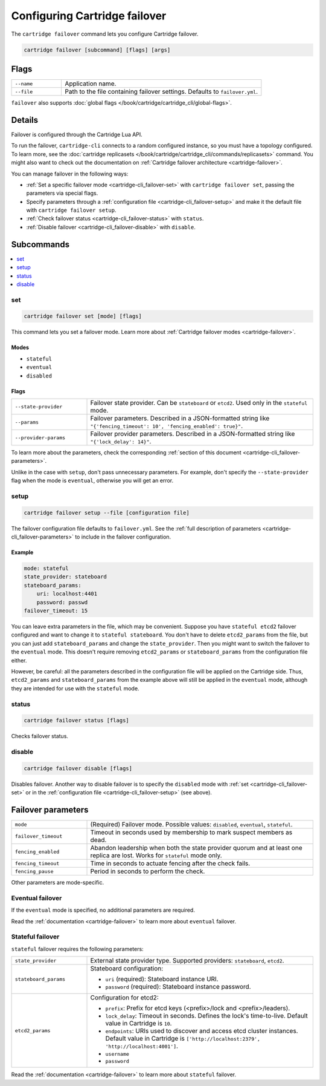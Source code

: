 Configuring Cartridge failover
==============================

The ``cartridge failover`` command lets you configure Cartridge failover.

..  code-block:: bash

    cartridge failover [subcommand] [flags] [args]

Flags
-----

..  container:: table

    ..  list-table::
        :widths: 20 80
        :header-rows: 0

        *   -   ``--name``
            -   Application name.
        *   -   ``--file``
            -   Path to the file containing failover settings.
                Defaults to ``failover.yml``.

``failover`` also supports :doc:`global flags </book/cartridge/cartridge_cli/global-flags>`.


Details
-------

Failover is configured through the Cartridge Lua API.

To run the failover, ``cartridge-cli`` connects to a random configured instance,
so you must have a topology configured.
To learn more, see the
:doc:`cartridge replicasets </book/cartridge/cartridge_cli/commands/replicasets>` command.
You might also want to check out the documentation on
:ref:`Cartridge failover architecture <cartridge-failover>`.

You can manage failover in the following ways:

*   :ref:`Set a specific failover mode <cartridge-cli_failover-set>`
    with ``cartridge failover set``, passing the parameters via special flags.
*   Specify parameters through a :ref:`configuration file <cartridge-cli_failover-setup>`
    and make it the default file with ``cartridge failover setup``.
*   :ref:`Check failover status <cartridge-cli_failover-status>` with ``status``.
*   :ref:`Disable failover <cartridge-cli_failover-disable>` with ``disable``.


Subcommands
-----------

..  contents::
    :depth: 1
    :local:

..  _cartridge-cli_failover-set:

set
~~~

..  code-block:: bash

    cartridge failover set [mode] [flags]

This command lets you set a failover mode. Learn more about
:ref:`Cartridge failover modes <cartridge-failover>`.

Modes
^^^^^

* ``stateful``
* ``eventual``
* ``disabled``

Flags
^^^^^

..  container:: table

    ..  list-table::
        :widths: 25 75
        :header-rows: 0

        *   -   ``--state-provider``
            -   Failover state provider. Can be ``stateboard`` or ``etcd2``.
                Used only in the ``stateful`` mode.
        *   -   ``--params``
            -   Failover parameters. Described in a JSON-formatted string like
                ``"{'fencing_timeout': 10', 'fencing_enabled': true}"``.
        *   -   ``--provider-params``
            -   Failover provider parameters. Described in a JSON-formatted string like
                ``"{'lock_delay': 14}"``.

To learn more about the parameters, check the corresponding
:ref:`section of this document <cartridge-cli_failover-parameters>`.

Unlike in the case with ``setup``, don't pass unnecessary parameters.
For example, don't specify the ``--state-provider`` flag
when the mode is ``eventual``, otherwise you will get an error.

..  _cartridge-cli_failover-setup:

setup
~~~~~

..  code-block:: bash

    cartridge failover setup --file [configuration file]

The failover configuration file defaults to ``failover.yml``.
See the :ref:`full description of parameters <cartridge-cli_failover-parameters>`
to include in the failover configuration.

Example
^^^^^^^

..  code-block:: yaml

    mode: stateful
    state_provider: stateboard
    stateboard_params:
        uri: localhost:4401
        password: passwd
    failover_timeout: 15

You can leave extra parameters in the file, which may be convenient.
Suppose you have ``stateful etcd2`` failover configured
and want to change it to ``stateful stateboard``.
You don't have to delete ``etcd2_params`` from the file, but you can just
add ``stateboard_params`` and change the ``state_provider``.
Then you might want to switch the failover to the ``eventual`` mode.
This doesn't require removing ``etcd2_params`` or ``stateboard_params``
from the configuration file either.

However, be careful: all the parameters described in the configuration file
will be applied on the Cartridge side. Thus, ``etcd2_params`` and ``stateboard_params``
from the example above will still be applied in the ``eventual`` mode,
although they are intended for use with the ``stateful`` mode.

..  _cartridge-cli_failover-status:

status
~~~~~~

..  code-block:: bash

    cartridge failover status [flags]

Checks failover status.

..  _cartridge-cli_failover-disable:

disable
~~~~~~~

..  code-block:: bash

    cartridge failover disable [flags]

Disables failover.
Another way to disable failover is to specify the ``disabled`` mode
with :ref:`set <cartridge-cli_failover-set>`
or in the :ref:`configuration file <cartridge-cli_failover-setup>` (see above).


..  // these are JSON parameters. Move to a separate file?

..  _cartridge-cli_failover-parameters:

Failover parameters
-------------------

..  container:: table

    ..  list-table::
        :widths: 25 75
        :header-rows: 0

        *   -   ``mode``
            -   (Required) Failover mode.
                Possible values: ``disabled``, ``eventual``, ``stateful``.
        *   -   ``failover_timeout``
            -   Timeout in seconds used by membership to mark suspect members as dead.
        *   -   ``fencing_enabled``
            -   Abandon leadership when both the state provider quorum
                and at least one replica are lost. Works for ``stateful`` mode only.
        *   -   ``fencing_timeout``
            -   Time in seconds to actuate fencing after the check fails.
        *   -   ``fencing_pause``
            -   Period in seconds to perform the check.

Other parameters are mode-specific.


Eventual failover
~~~~~~~~~~~~~~~~~

If the ``eventual`` mode is specified, no additional parameters are required.

Read the :ref:`documentation <cartridge-failover>`
to learn more about ``eventual`` failover.


Stateful failover
~~~~~~~~~~~~~~~~~

``stateful`` failover requires the following parameters:

..  container:: table

    ..  list-table::
        :widths: 25 75
        :header-rows: 0

        *   -   ``state_provider``
            -   External state provider type.
                Supported providers: ``stateboard``, ``etcd2``.
        *   -   ``stateboard_params``
            -   Stateboard configuration:

                *   ``uri`` (required): Stateboard instance URI.
                *   ``password`` (required): Stateboard instance password.
                
        *   -   ``etcd2_params``
            -   Configuration for etcd2:

                *   ``prefix``: Prefix for etcd keys (<prefix>/lock and <prefix>/leaders).
                *   ``lock_delay``: Timeout in seconds.
                    Defines the lock's time-to-live. Default value in Cartridge is ``10``.
                *   ``endpoints``: URIs used to discover and access
                    etcd cluster instances. Default value in Cartridge is
                    ``['http://localhost:2379', 'http://localhost:4001']``.
                *   ``username``
                *   ``password``

Read the :ref:`documentation <cartridge-failover>`
to learn more about ``stateful`` failover.
